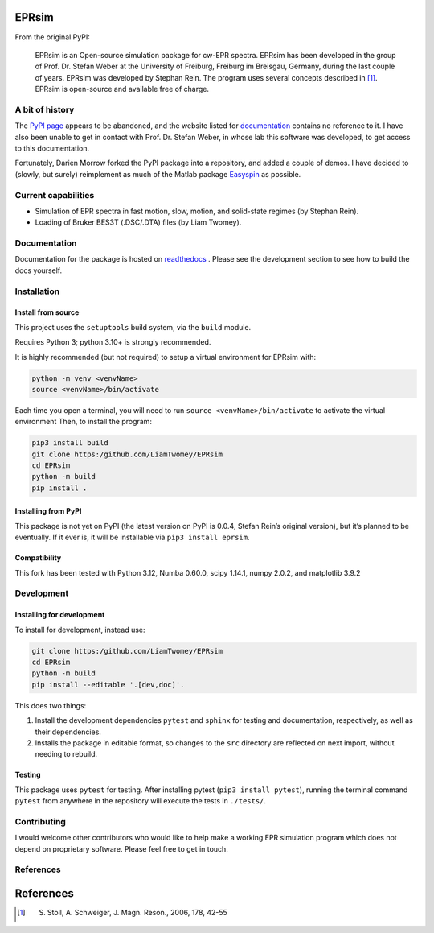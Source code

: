 EPRsim
======

From the original PyPI: 

    EPRsim is an Open-source simulation package for cw-EPR spectra.
    EPRsim has been developed in the group of Prof. Dr. Stefan Weber
    at the University of Freiburg, Freiburg im Breisgau, Germany,
    during the last couple of years. EPRsim was developed by Stephan Rein.
    The program uses several concepts described in [#f1]_. EPRsim is open-source
    and available free of charge.

A bit of history
----------------

The `PyPI page`_ appears to be abandoned, and the website listed for
`documentation`_ contains no reference to it. I have also been unable to get in
contact with Prof. Dr. Stefan Weber, in whose lab this software was developed,
to get access to this documentation.

.. _PyPI page: https://pypi.org/project/EPRsim/
.. _documentation: https://www.radicals.uni-freiburg.de/de/software

Fortunately, Darien Morrow forked the PyPI package into a repository,
and added a couple of demos. I have decided to (slowly, but surely)
reimplement as much of the Matlab package `Easyspin <Easyspin.org>`__ as
possible.

Current capabilities
--------------------

-  Simulation of EPR spectra in fast motion, slow, motion, and solid-state
   regimes (by Stephan Rein).
-  Loading of Bruker BES3T (.DSC/.DTA) files (by Liam Twomey).

Documentation
-------------

Documentation for the package is hosted on `readthedocs <https://eprsim.readthedocs.io/en/latest/>`__ . Please see the development section to see how to build the docs yourself.

Installation
------------

Install from source
~~~~~~~~~~~~~~~~~~~

This project uses the ``setuptools`` build system, via the ``build``
module.

Requires Python 3; python 3.10+ is strongly recommended.

It is highly recommended (but not required) to setup a virtual
environment for EPRsim with:

.. code:: shell

   python -m venv <venvName>
   source <venvName>/bin/activate

Each time you open a terminal, you will need to run
``source <venvName>/bin/activate`` to activate the virtual environment
Then, to install the program:

.. code:: shell

   pip3 install build
   git clone https:/github.com/LiamTwomey/EPRsim
   cd EPRsim
   python -m build
   pip install .

Installing from PyPI
~~~~~~~~~~~~~~~~~~~~

This package is not yet on PyPI (the latest version on PyPI is 0.0.4,
Stefan Rein’s original version), but it’s planned to be eventually. If
it ever is, it will be installable via ``pip3 install eprsim``.

Compatibility
~~~~~~~~~~~~~

This fork has been tested with Python 3.12, Numba 0.60.0, scipy 1.14.1,
numpy 2.0.2, and matplotlib 3.9.2

Development
-----------

Installing for development
~~~~~~~~~~~~~~~~~~~~~~~~~~

To install for development, instead use:

.. code:: shell

   git clone https:/github.com/LiamTwomey/EPRsim
   cd EPRsim
   python -m build
   pip install --editable '.[dev,doc]'.

This does two things:

1. Install the development dependencies ``pytest`` and ``sphinx`` for
   testing and documentation, respectively, as well as their dependencies.
2. Installs the package in editable format, so changes to the ``src``
   directory are reflected on next import, without needing to rebuild.

Testing
~~~~~~~

This package uses ``pytest`` for testing. After installing pytest
(``pip3 install pytest``), running the terminal command ``pytest`` from
anywhere in the repository will execute the tests in ``./tests/``.

Contributing
------------
I would welcome other contributors who would like to help
make a working EPR simulation program which does not depend on
proprietary software. Please feel free to get in touch.

References
----------


References
==========

.. [#f1]
   S. Stoll, A. Schweiger, J. Magn. Reson., 2006, 178, 42-55
